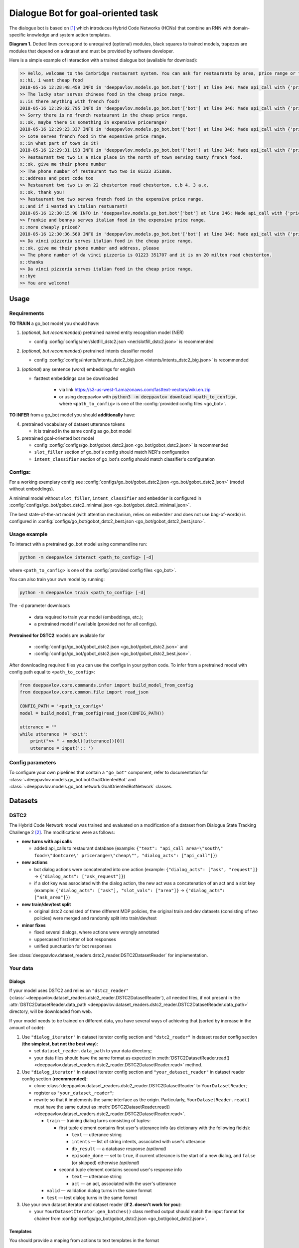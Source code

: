 Dialogue Bot for goal-oriented task
===================================

The dialogue bot is based on `[1] <#references>`__ which introduces
Hybrid Code Networks (HCNs) that combine an RNN with domain-specific
knowledge and system action templates.

|alt text| **Diagram 1.** Dotted lines correspond to unrequired
(optional) modules, black squares to trained models, trapezes are
modules that depend on a dataset and must be provided by software
developer.

Here is a simple example of interaction with a trained dialogue bot
(available for download):

.. code:: bash

    >> Hello, welcome to the Cambridge restaurant system. You can ask for restaurants by area, price range or food type. How may I help you?
    x::hi, i want cheap food
    2018-05-16 12:28:48.459 INFO in 'deeppavlov.models.go_bot.bot'['bot'] at line 346: Made api_call with {'pricerange': 'cheap'}, got 22 results.
    >> The lucky star serves chinese food in the cheap price range.
    x::is there anything with french food?
    2018-05-16 12:29:02.795 INFO in 'deeppavlov.models.go_bot.bot'['bot'] at line 346: Made api_call with {'pricerange': 'cheap', 'food': 'french'}, got 0 results.
    >> Sorry there is no french restaurant in the cheap price range.
    x::ok, maybe there is something in expensive pricerange?
    2018-05-16 12:29:23.337 INFO in 'deeppavlov.models.go_bot.bot'['bot'] at line 346: Made api_call with {'pricerange': 'expensive', 'food': 'french'}, got 2 results.
    >> Cote serves french food in the expensive price range.
    x::in what part of town is it?
    2018-05-16 12:29:31.193 INFO in 'deeppavlov.models.go_bot.bot'['bot'] at line 346: Made api_call with {'pricerange': 'expensive', 'food': 'french'}, got 2 results.
    >> Restaurant two two is a nice place in the north of town serving tasty french food.
    x::ok, give me their phone number
    >> The phone number of restaurant two two is 01223 351880.
    x::address and post code too
    >> Restaurant two two is on 22 chesterton road chesterton, c.b 4, 3 a.x.
    x::ok, thank you!
    >> Restaurant two two serves french food in the expensive price range.
    x::and if i wanted an italian restuarant?
    2018-05-16 12:30:15.98 INFO in 'deeppavlov.models.go_bot.bot'['bot'] at line 346: Made api_call with {'pricerange': 'expensive', 'food': 'italian'}, got 4 results.
    >> Frankie and bennys serves italian food in the expensive price range.
    x::more cheaply priced?
    2018-05-16 12:30:36.560 INFO in 'deeppavlov.models.go_bot.bot'['bot'] at line 346: Made api_call with {'pricerange': 'cheap', 'food': 'italian'}, got 5 results.
    >> Da vinci pizzeria serves italian food in the cheap price range.
    x::ok, give me their phone number and address, please
    >> The phone number of da vinci pizzeria is 01223 351707 and it is on 20 milton road chesterton.
    x::thanks
    >> Da vinci pizzeria serves italian food in the cheap price range.
    x::bye
    >> You are welcome!

Usage
-----

Requirements
^^^^^^^^^^^^

**TO TRAIN** a go\_bot model you should have:

1. (*optional, but recommended*) pretrained named entity recognition model (NER)

   - config :config:`configs/ner/slotfill_dstc2.json <ner/slotfill_dstc2.json>` is recommended
2. (*optional, but recommended*) pretrained intents classifier model

   - config :config:`configs/intents/intents_dstc2_big.json <intents/intents_dstc2_big.json>` is recommended
3. (*optional*) any sentence (word) embeddings for english

   - fasttext embeddings can be downloaded

      - via link https://s3-us-west-1.amazonaws.com/fasttext-vectors/wiki.en.zip
      - or using deeppavlov with :code:`python3 -m deeppavlov download <path_to_config>`,
        where ``<path_to_config>`` is one of the :config:`provided config files <go_bot>`.

**TO INFER** from a go\_bot model you should **additionally** have:

4. pretrained vocabulary of dataset utterance tokens

   - it is trained in the same config as go\_bot model

5. pretrained goal-oriented bot model
   
   - config :config:`configs/go_bot/gobot_dstc2.json <go_bot/gobot_dstc2.json>` is recommended
   - ``slot_filler`` section of go\_bot's config should match NER's configuration
   - ``intent_classifier`` section of go\_bot's config should match classifier's configuration

Configs:
^^^^^^^^

For a working exemplary config see
:config:`configs/go_bot/gobot_dstc2.json <go_bot/gobot_dstc2.json>` (model without embeddings).

A minimal model without ``slot_filler``, ``intent_classifier`` and ``embedder`` is configured
in :config:`configs/go_bot/gobot_dstc2_minimal.json <go_bot/gobot_dstc2_minimal.json>`.

The best state-of-the-art model (with attention mechanism, relies on ``embedder`` and
does not use bag-of-words) is configured in
:config:`configs/go_bot/gobot_dstc2_best.json <go_bot/gobot_dstc2_best.json>`.

Usage example
^^^^^^^^^^^^^

To interact with a pretrained go\_bot model using commandline run:

.. code:: bash

    python -m deeppavlov interact <path_to_config> [-d]

where ``<path_to_config>`` is one of the :config:`provided config files <go_bot>`.

You can also train your own model by running:

.. code:: bash

    python -m deeppavlov train <path_to_config> [-d]

The ``-d`` parameter downloads

   - data required to train your model (embeddings, etc.);
   - a pretrained model if available (provided not for all configs). 

**Pretrained for DSTC2** models are available for

   - :config:`configs/go_bot/gobot_dstc2.json <go_bot/gobot_dstc2.json>` and
   - :config:`configs/go_bot/gobot_dstc2.json <go_bot/gobot_dstc2_best.json>`.

After downloading required files you can use the configs in your python code.
To infer from a pretrained model with config path equal to ``<path_to_config>``:

.. code:: python

    from deeppavlov.core.commands.infer import build_model_from_config
    from deeppavlov.core.common.file import read_json

    CONFIG_PATH = '<path_to_config>'
    model = build_model_from_config(read_json(CONFIG_PATH))

    utterance = ""
    while utterance != 'exit':
        print(">> " + model([utterance])[0])
        utterance = input(':: ')

Config parameters
^^^^^^^^^^^^^^^^^

To configure your own pipelines that contain a ``"go_bot"`` component, refer to documentation for :class:`~deeppavlov.models.go_bot.bot.GoalOrientedBot` and :class:`~deeppavlov.models.go_bot.network.GoalOrientedBotNetwork` classes.

Datasets
--------

DSTC2
^^^^^

The Hybrid Code Network model was trained and evaluated on a modification of a dataset from Dialogue State Tracking
Challenge 2 `[2] <#references>`__. The modifications were as follows:

-  **new turns with api calls**

   -  added api\_calls to restaurant database (example:
      ``{"text": "api_call area=\"south\" food=\"dontcare\" pricerange=\"cheap\"", "dialog_acts": ["api_call"]}``)

-  **new actions**

   -  bot dialog actions were concatenated into one action (example:
      ``{"dialog_acts": ["ask", "request"]}`` ->
      ``{"dialog_acts": ["ask_request"]}``)
   -  if a slot key was associated with the dialog action, the new act
      was a concatenation of an act and a slot key (example:
      ``{"dialog_acts": ["ask"], "slot_vals": ["area"]}`` ->
      ``{"dialog_acts": ["ask_area"]}``)

-  **new train/dev/test split**

   -  original dstc2 consisted of three different MDP policies, the original train
      and dev datasets (consisting of two policies) were merged and
      randomly split into train/dev/test

-  **minor fixes**

   -  fixed several dialogs, where actions were wrongly annotated
   -  uppercased first letter of bot responses
   -  unified punctuation for bot responses

See :class:`deeppavlov.dataset_readers.dstc2_reader.DSTC2DatasetReader` for implementation.

Your data
^^^^^^^^^

Dialogs
'''''''

If your model uses DSTC2 and relies on ``"dstc2_reader"``
(:class:`~deeppavlov.dataset_readers.dstc2_reader.DSTC2DatasetReader`),
all needed files, if not present in the
:attr:`DSTC2DatasetReader.data_path <deeppavlov.dataset_readers.dstc2_reader.DSTC2DatasetReader.data_path>` directory,
will be downloaded from web.

If your model needs to be trained on different data, you have several ways of
achieving that (sorted by increase in the amount of code):

1. Use ``"dialog_iterator"`` in dataset iterator config section and
   ``"dstc2_reader"`` in dataset reader config section
   (**the simplest, but not the best way**):

   -  set ``dataset_reader.data_path`` to your data directory;
   -  your data files should have the same format as expected in
      :meth:`DSTC2DatasetReader.read() <deeppavlov.dataset_readers.dstc2_reader.DSTC2DatasetReader.read>`
      method.

2. Use ``"dialog_iterator"`` in dataset iterator config section and
   ``"your_dataset_reader"`` in dataset reader config section (**recommended**):

   -  clone :class:`deeppavlov.dataset_readers.dstc2_reader.DSTC2DatasetReader` to
      ``YourDatasetReader``;
   -  register as ``"your_dataset_reader"``;
   -  rewrite so that it implements the same interface as the origin.
      Particularly, ``YourDatasetReader.read()`` must have the same output as
      :meth:`DSTC2DatasetReader.read() <deeppavlov.dataset_readers.dstc2_reader.DSTC2DatasetReader.read>`.
   
      -  ``train`` — training dialog turns consisting of tuples:
      
         -  first tuple element contains first user's utterance info
            (as dictionary with the following fields):

            -  ``text`` — utterance string
            -  ``intents`` — list of string intents, associated with user's utterance
            -  ``db_result`` — a database response *(optional)*
            -  ``episode_done`` — set to ``true``, if current utterance is
               the start of a new dialog, and ``false`` (or skipped) otherwise *(optional)*

         -  second tuple element contains second user's response info

            -  ``text`` — utterance string
            -  ``act`` — an act, associated with the user's utterance

      -  ``valid`` — validation dialog turns in the same format
      -  ``test`` — test dialog turns in the same format

3. Use your own dataset iterator and dataset reader (**if 2. doesn't work for you**):

   -  your ``YourDatasetIterator.gen_batches()`` class method output should match the
      input format for chainer from
      :config:`configs/go_bot/gobot_dstc2.json <go_bot/gobot_dstc2.json>`.

Templates
'''''''''

You should provide a maping from actions to text templates in the format

.. code:: text

    action1<tab>template1
    action2<tab>template2
    ...
    actionN<tab>templateN

where filled slots in templates should start with "#" and mustn't contain whitespaces.

For example,

.. code:: text

    bye You are welcome!
    canthear  Sorry, I can't hear you.
    expl-conf_area  Did you say you are looking for a restaurant in the #area of town?
    inform_area+inform_food+offer_name  #name is a nice place in the #area of town serving tasty #food food.

It is recommended to use ``"DefaultTemplate"`` value for ``template_type`` parameter.

Database (optional)
'''''''''''''''''''

If your dataset doesn't imply any api calls to an external database, just do not set
``database`` and ``api_call_action`` parameters and skip the section below.

Otherwise, you should

1. provide sql table with requested items or
2. construct such table from provided in train samples ``db_result`` items.
   This can be done with the following script:


    .. code:: bash

        python -m deeppavlov train configs/go_bot/database_<your_dataset>.json

    where ``configs/go_bot/database_<your_dataset>.json`` is a copy
    of ``configs/go_bot/database_dstc2.json`` with configured
    ``save_path``, ``primary_keys`` and ``unknown_value``.

Comparison
----------

Scores for different modifications of our bot model:

+-----------------------------------------------+----------------------------------------------------------------------+----------------------------+
| Model                                         | Config                                                               | Test turn textual accuracy |
+===============================================+======================================================================+============================+
| basic bot                                     | :config:`gobot_dstc2_minimal.json <go_bot/gobot_dstc2_minimal.json>` | 0.3809                     |
+-----------------------------------------------+----------------------------------------------------------------------+----------------------------+
| bot with slot filler & fasttext embeddings    |                                                                      | 0.5317                     |
+-----------------------------------------------+----------------------------------------------------------------------+----------------------------+
| bot with slot filler & intents                | :config:`gobot_dstc2.json <go_bot/gobot_dstc2.json>`                 | 0.5113                     |
+-----------------------------------------------+----------------------------------------------------------------------+----------------------------+
| bot with slot filler & intents & embeddings   |                                                                      | 0.5145                     |
+-----------------------------------------------+----------------------------------------------------------------------+----------------------------+
| bot with slot filler & embeddings & attention | :config:`gobot_dstc2_best.json <go_bot/gobot_dstc2_best.json>`       | **0.5525**                 |
+-----------------------------------------------+----------------------------------------------------------------------+----------------------------+

There is another modification of DSTC2 dataset called dialog babi Task6
`[3] <#references>`__. It differs from ours in train/valid/test split and
intent/action labeling.

These are the test scores provided by Williams et al. (2017) `[1] <#references>`__
(can't be directly compared with above):

+----------------------------------------------------+------------------------------+
|                   Model                            | Test turn textual accuracy   |
+====================================================+==============================+
| Bordes and Weston (2016) `[4] <#references>`__     |   0.411                      |
+----------------------------------------------------+------------------------------+
| Perez and Liu (2016) `[5] <#references>`__         |   0.487                      |
+----------------------------------------------------+------------------------------+
| Eric and Manning (2017) `[6] <#references>`__      |   0.480                      |
+----------------------------------------------------+------------------------------+
| Williams et al. (2017) `[1] <#references>`__       |   0.556                      |
+----------------------------------------------------+------------------------------+

TODO: add dialog accuracies

References
----------

[1] `Jason D. Williams, Kavosh Asadi, Geoffrey Zweig "Hybrid Code
Networks: practical and efficient end-to-end dialog control with
supervised and reinforcement learning" –
2017 <https://arxiv.org/abs/1702.03274>`_

[2] `Dialog State Tracking Challenge 2
dataset <http://camdial.org/~mh521/dstc/>`_

[3] `The bAbI project <https://research.fb.com/downloads/babi/>`_

[4] `Antoine Bordes, Y-Lan Boureau & Jason Weston "Learning end-to-end
goal-oriented dialog" - 2017 <https://arxiv.org/abs/1605.07683>`_

[5] `Fei Liu, Julien Perez "Gated End-to-end Memory Networks" -
2016 <https://arxiv.org/abs/1610.04211>`_

[6] `Mihail Eric, Christopher D. Manning "A Copy-Augmented
Sequence-to-Sequence Architecture Gives Good Performance on
Task-Oriented Dialogue" - 2017 <https://arxiv.org/abs/1701.04024>`_


.. |alt text| image:: ../_static/diagram.png
